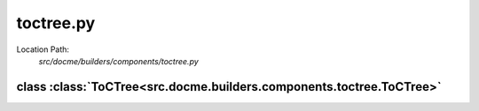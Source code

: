 ==========
toctree.py
==========

Location Path: 
    *src/docme/builders/components/toctree.py*

class :class:`ToCTree<src.docme.builders.components.toctree.ToCTree>`
---------------------------------------------------------------------

.. py:class:: src.docme.builders.components.toctree.ToCTree(BaseComponent)
            
        | **Inherits From:** 
        |   :class:`BaseComponent<src.docme.builders.components.base_component.BaseComponent>`
    

        This class represents toctree of rst format.

    .. py:method:: src.docme.builders.components.toctree.ToCTree.__init__(self, files, properties)
    
    
    .. py:method:: src.docme.builders.components.toctree.ToCTree.props(self)
    
    
    .. py:method:: src.docme.builders.components.toctree.ToCTree.content(self)
    
    

